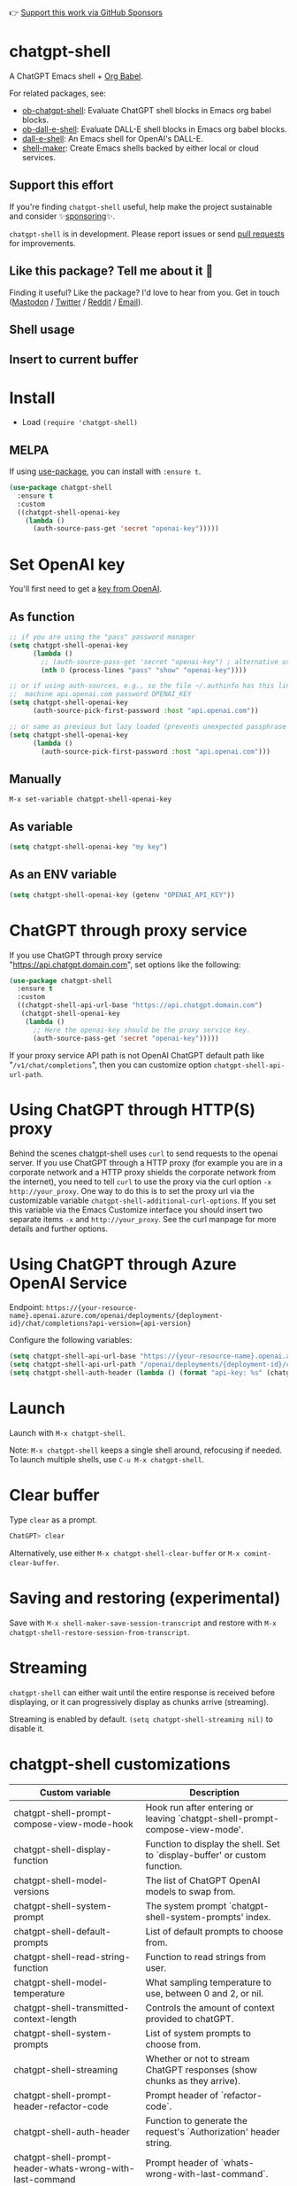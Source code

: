 👉 [[https://github.com/sponsors/xenodium][Support this work via GitHub Sponsors]]

[[https://melpa.org/#/chatgpt-shell][file:https://melpa.org/packages/chatgpt-shell-badge.svg]]

* chatgpt-shell

A ChatGPT Emacs shell + [[https://orgmode.org/worg/org-contrib/babel/intro.html][Org Babel]].

For related packages, see:

- [[https://github.com/xenodium/ob-chatgpt-shell][ob-chatgpt-shell]]: Evaluate ChatGPT shell blocks in Emacs org babel blocks.
- [[https://github.com/xenodium/ob-dall-e-shell][ob-dall-e-shell]]: Evaluate DALL-E shell blocks in Emacs org babel blocks.
- [[https://github.com/xenodium/dall-e-shell][dall-e-shell]]: An Emacs shell for OpenAI's DALL-E.
- [[https://github.com/xenodium/shell-maker][shell-maker]]: Create Emacs shells backed by either local or cloud services.

** Support this effort

If you're finding =chatgpt-shell= useful, help make the project sustainable and consider ✨[[https://github.com/sponsors/xenodium][sponsoring]]✨.

=chatgpt-shell= is in development. Please report issues or send [[https://github.com/xenodium/chatgpt-shell/pulls][pull requests]] for improvements.

** Like this package? Tell me about it 💙

Finding it useful? Like the package? I'd love to hear from you. Get in touch ([[https://indieweb.social/@xenodium][Mastodon]] / [[https://twitter.com/xenodium][Twitter]] / [[https://www.reddit.com/user/xenodium][Reddit]] / [[mailto:me__AT__xenodium.com][Email]]).

** Shell usage

#+HTML: <img src="https://raw.githubusercontent.com/xenodium/chatgpt-shell/main/demos/chatgpt-shell-demo.gif" width="80%" />

#+HTML: <img src="https://raw.githubusercontent.com/xenodium/chatgpt-shell/main/demos/blocks.gif" width="80%" />

** Insert to current buffer

#+HTML: <img src="https://raw.githubusercontent.com/xenodium/chatgpt-shell/main/demos/org-table.gif" width="100%" />

* Install

- Load =(require 'chatgpt-shell)=

** MELPA

If using [[https://github.com/jwiegley/use-package][use-package]], you can install with =:ensure t=.

#+begin_src emacs-lisp :lexical no
  (use-package chatgpt-shell
    :ensure t
    :custom
    ((chatgpt-shell-openai-key
      (lambda ()
        (auth-source-pass-get 'secret "openai-key")))))
#+end_src

* Set OpenAI key

You'll first need to get a [[https://platform.openai.com/account/api-keys][key from OpenAI]].

** As function
#+begin_src emacs-lisp
  ;; if you are using the "pass" password manager
  (setq chatgpt-shell-openai-key
        (lambda ()
          ;; (auth-source-pass-get 'secret "openai-key") ; alternative using pass support in auth-sources
          (nth 0 (process-lines "pass" "show" "openai-key"))))

  ;; or if using auth-sources, e.g., so the file ~/.authinfo has this line:
  ;;  machine api.openai.com password OPENAI_KEY
  (setq chatgpt-shell-openai-key
        (auth-source-pick-first-password :host "api.openai.com"))

  ;; or same as previous but lazy loaded (prevents unexpected passphrase prompt)
  (setq chatgpt-shell-openai-key
        (lambda ()
          (auth-source-pick-first-password :host "api.openai.com")))
#+end_src

** Manually
=M-x set-variable chatgpt-shell-openai-key=

** As variable
#+begin_src emacs-lisp
  (setq chatgpt-shell-openai-key "my key")
#+end_src

** As an ENV variable
#+begin_src emacs-lisp
(setq chatgpt-shell-openai-key (getenv "OPENAI_API_KEY"))
#+end_src
* ChatGPT through proxy service

If you use ChatGPT through proxy service "https://api.chatgpt.domain.com", set options like the following:

#+begin_src emacs-lisp :lexical no
  (use-package chatgpt-shell
    :ensure t
    :custom
    ((chatgpt-shell-api-url-base "https://api.chatgpt.domain.com")
     (chatgpt-shell-openai-key
      (lambda ()
        ;; Here the openai-key should be the proxy service key.
        (auth-source-pass-get 'secret "openai-key")))))
#+end_src

If your proxy service API path is not OpenAI ChatGPT default path like "=/v1/chat/completions=", then
you can customize option ~chatgpt-shell-api-url-path~.

* Using ChatGPT through HTTP(S) proxy

Behind the scenes chatgpt-shell uses =curl= to send requests to the openai server.
If you use ChatGPT through a HTTP proxy (for example you are in a corporate network and a HTTP proxy shields the corporate network from the internet),
you need to tell =curl= to use the proxy via the curl option =-x http://your_proxy=.
One way to do this is to set the proxy url via the customizable variable =chatgpt-shell-additional-curl-options=. If you set this variable via the Emacs Customize interface you should insert two
separate items =-x= and =http://your_proxy=. See the curl manpage for more details and further options.

* Using ChatGPT through Azure OpenAI Service

Endpoint: =https://{your-resource-name}.openai.azure.com/openai/deployments/{deployment-id}/chat/completions?api-version={api-version}=

Configure the following variables:

#+begin_src emacs-lisp
(setq chatgpt-shell-api-url-base "https://{your-resource-name}.openai.azure.com")
(setq chatgpt-shell-api-url-path "/openai/deployments/{deployment-id}/chat/completions?api-version={api-version}")
(setq chatgpt-shell-auth-header (lambda () (format "api-key: %s" (chatgpt-shell-openai-key))))
#+end_src

* Launch

Launch with =M-x chatgpt-shell=.

Note: =M-x chatgpt-shell= keeps a single shell around, refocusing if needed. To launch multiple shells, use =C-u M-x chatgpt-shell=.

* Clear buffer

Type =clear= as a prompt.

#+begin_src sh
  ChatGPT> clear
#+end_src

Alternatively, use either =M-x chatgpt-shell-clear-buffer= or =M-x comint-clear-buffer=.

* Saving and restoring (experimental)

Save with =M-x shell-maker-save-session-transcript= and restore with =M-x chatgpt-shell-restore-session-from-transcript=.

* Streaming

=chatgpt-shell= can either wait until the entire response is received before displaying, or it can progressively display as chunks arrive (streaming).

Streaming is enabled by default. =(setq chatgpt-shell-streaming nil)= to disable it.

* chatgpt-shell customizations

#+BEGIN_SRC emacs-lisp :results table :colnames '("Custom variable" "Description") :exports results
  (let ((rows))
    (mapatoms
     (lambda (symbol)
       (when (and (string-match "^chatgpt-shell"
                                (symbol-name symbol))
                  (custom-variable-p symbol))
         (push `(,symbol
                 ,(car
                   (split-string
                    (or (get (indirect-variable symbol)
                             'variable-documentation)
                        (get symbol 'variable-documentation)
                        "")
                    "\n")))
               rows))))
    rows)
#+END_SRC

#+RESULTS:
| Custom variable                                                  | Description                                                                  |
|------------------------------------------------------------------+------------------------------------------------------------------------------|
| chatgpt-shell-prompt-compose-view-mode-hook                      | Hook run after entering or leaving `chatgpt-shell-prompt-compose-view-mode'. |
| chatgpt-shell-display-function                                   | Function to display the shell.  Set to `display-buffer' or custom function.  |
| chatgpt-shell-model-versions                                     | The list of ChatGPT OpenAI models to swap from.                              |
| chatgpt-shell-system-prompt                                      | The system prompt `chatgpt-shell-system-prompts' index.                      |
| chatgpt-shell-default-prompts                                    | List of default prompts to choose from.                                      |
| chatgpt-shell-read-string-function                               | Function to read strings from user.                                          |
| chatgpt-shell-model-temperature                                  | What sampling temperature to use, between 0 and 2, or nil.                   |
| chatgpt-shell-transmitted-context-length                         | Controls the amount of context provided to chatGPT.                          |
| chatgpt-shell-system-prompts                                     | List of system prompts to choose from.                                       |
| chatgpt-shell-streaming                                          | Whether or not to stream ChatGPT responses (show chunks as they arrive).     |
| chatgpt-shell-prompt-header-refactor-code                        | Prompt header of `refactor-code`.                                            |
| chatgpt-shell-auth-header                                        | Function to generate the request's `Authorization' header string.            |
| chatgpt-shell-prompt-header-whats-wrong-with-last-command        | Prompt header of `whats-wrong-with-last-command`.                            |
| chatgpt-shell-prompt-header-write-git-commit                     | Prompt header of `git-commit`.                                               |
| chatgpt-shell-logging                                            | Logging disabled by default (slows things down).                             |
| chatgpt-shell-prompt-query-response-style                        | Determines the prompt style when invoking from other buffers.                |
| chatgpt-shell-root-path                                          | Root path location to store internal shell files.                            |
| chatgpt-shell-prompt-header-proofread-region                     | Promt header of `proofread-region`.                                          |
| chatgpt-shell-model-version                                      | The active ChatGPT OpenAI model index.                                       |
| chatgpt-shell-source-block-actions                               | Block actions for known languages.                                           |
| chatgpt-shell-insert-dividers                                    | Whether or not to display a divider between requests and responses.          |
| chatgpt-shell-prompt-header-eshell-summarize-last-command-output | Prompt header of `eshell-summarize-last-command-output`.                     |
| chatgpt-shell-welcome-function                                   | Function returning welcome message or nil for no message.                    |
| chatgpt-shell-api-url-path                                       | OpenAI API's URL path.                                                       |
| chatgpt-shell-additional-curl-options                            | Additional options for `curl' command.                                       |
| chatgpt-shell-openai-key                                         | OpenAI key as a string or a function that loads and returns it.              |
| chatgpt-shell-after-command-functions                            | Abnormal hook (i.e. with parameters) invoked after each command.             |
| chatgpt-shell-prompt-header-describe-code                        | Prompt header of `describe-code`.                                            |
| chatgpt-shell-api-url-base                                       | OpenAI API's base URL.                                                       |
| chatgpt-shell-babel-headers                                      | Additional headers to make babel blocks work.                                |
| chatgpt-shell-highlight-blocks                                   | Whether or not to highlight source blocks.                                   |
| chatgpt-shell-language-mapping                                   | Maps external language names to Emacs names.                                 |
| chatgpt-shell-prompt-header-generate-unit-test                   | Prompt header of `generate-unit-test`.                                       |
| chatgpt-shell-request-timeout                                    | How long to wait for a request to time out in seconds.                       |

There are more. Browse via =M-x set-variable=

** =chatgpt-shell-display-function= (with custom function)

If you'd prefer your own custom display function,

#+begin_src emacs-lisp :lexical no
  (setq chatgpt-shell-display-function #'my/chatgpt-shell-frame)

  (defun my/chatgpt-shell-frame (bname)
    (let ((cur-f (selected-frame))
          (f (my/find-or-make-frame "chatgpt")))
      (select-frame-by-name "chatgpt")
      (pop-to-buffer-same-window bname)
      (set-frame-position f (/ (display-pixel-width) 2) 0)
      (set-frame-height f (frame-height cur-f))
      (set-frame-width f  (frame-width cur-f) 1)))

  (defun my/find-or-make-frame (fname)
    (condition-case
        nil
        (select-frame-by-name fname)
      (error (make-frame `((name . ,fname))))))
#+end_src

Thanks to [[https://github.com/tuhdo][tuhdo]] for the custom display function.

* chatgpt-shell commands
#+BEGIN_SRC emacs-lisp :results table :colnames '("Binding" "Command" "Description") :exports results
  (let ((rows))
    (mapatoms
     (lambda (symbol)
       (when (and (string-match "^chatgpt-shell"
                                (symbol-name symbol))
                  (commandp symbol))
         (push `(,(string-join
                   (seq-filter
                    (lambda (symbol)
                      (not (string-match "menu" symbol)))
                    (mapcar
                     (lambda (keys)
                       (key-description keys))
                     (or
                      (where-is-internal
                       (symbol-function symbol)
                       comint-mode-map
                       nil nil (command-remapping 'comint-next-input))
                      (where-is-internal
                       symbol chatgpt-shell-mode-map nil nil (command-remapping symbol))
                      (where-is-internal
                       (symbol-function symbol)
                       chatgpt-shell-mode-map nil nil (command-remapping symbol)))))  " or ")
                 ,(symbol-name symbol)
                 ,(car
                   (split-string
                    (or (documentation symbol t) "")
                    "\n")))
               rows))))
    rows)
#+END_SRC

#+RESULTS:
| Binding         | Command                                             | Description                                                                   |
|-----------------+-----------------------------------------------------+-------------------------------------------------------------------------------|
|                 | chatgpt-shell-japanese-lookup                       | Look up Japanese TERM.                                                        |
|                 | chatgpt-shell-next-source-block                     | Move point to previous source block.                                          |
|                 | chatgpt-shell-prompt-compose-request-entire-snippet | If the response code is incomplete, request the entire snippet.               |
|                 | chatgpt-shell-prompt-compose-request-more           | Request more data.  This is useful if you already requested examples.         |
|                 | chatgpt-shell-execute-babel-block-action-at-point   | Execute block as org babel.                                                   |
| C-c C-s         | chatgpt-shell-swap-system-prompt                    | Swap system prompt from `chatgpt-shell-system-prompts'.                       |
|                 | chatgpt-shell-system-prompts-menu                   | ChatGPT                                                                       |
|                 | chatgpt-shell-prompt-compose-swap-model-version     | Swap the compose buffer's model version.                                      |
|                 | chatgpt-shell-describe-code                         | Describe code from region using ChatGPT.                                      |
| C-<up> or M-p   | chatgpt-shell-previous-input                        | Cycle backwards through input history, saving input.                          |
| C-x C-s         | chatgpt-shell-save-session-transcript               | Save shell transcript to file.                                                |
|                 | chatgpt-shell-proofread-region                      | Proofread text from region using ChatGPT.                                     |
|                 | chatgpt-shell-prompt-compose-quit-and-close-frame   | Quit compose and close frame if it's the last window.                         |
|                 | chatgpt-shell-prompt-compose-other-buffer           | Jump to the shell buffer (compose's other buffer).                            |
|                 | chatgpt-shell-prompt-compose-next-block             | Jump to and select next code block.                                           |
|                 | chatgpt-shell                                       | Start a ChatGPT shell interactive command.                                    |
| RET             | chatgpt-shell-submit                                | Submit current input.                                                         |
|                 | chatgpt-shell-prompt-compose-swap-system-prompt     | Swap the compose buffer's system prompt.                                      |
|                 | chatgpt-shell-describe-image                        | Request OpenAI to describe image.                                             |
|                 | chatgpt-shell-prompt-compose-search-history         | Search prompt history, select, and insert to current compose buffer.          |
|                 | chatgpt-shell-prompt-compose-previous-history       | Insert previous prompt from history into compose buffer.                      |
|                 | chatgpt-shell-delete-interaction-at-point           | Delete interaction (request and response) at point.                           |
|                 | chatgpt-shell-refresh-rendering                     | Refresh markdown rendering by re-applying to entire buffer.                   |
|                 | chatgpt-shell-explain-code                          | Describe code from region using ChatGPT.                                      |
|                 | chatgpt-shell-execute-block-action-at-point         | Execute block at point.                                                       |
|                 | chatgpt-shell-load-awesome-prompts                  | Load `chatgpt-shell-system-prompts' from awesome-chatgpt-prompts.             |
|                 | chatgpt-shell-write-git-commit                      | Write commit from region using ChatGPT.                                       |
|                 | chatgpt-shell-prompt-compose-previous-block         | Jump to and select previous code block.                                       |
|                 | chatgpt-shell-restore-session-from-transcript       | Restore session from transcript.                                              |
|                 | chatgpt-shell-prompt-compose-next-interaction       | Show next interaction (request / response).                                   |
| C-c C-p         | chatgpt-shell-previous-item                         | Go to previous item.                                                          |
|                 | chatgpt-shell-fix-error-at-point                    | Fixes flymake error at point.                                                 |
|                 | chatgpt-shell-prompt-appending-kill-ring            | Make a ChatGPT request from the minibuffer appending kill ring.               |
| C-<down> or M-n | chatgpt-shell-next-input                            | Cycle forwards through input history.                                         |
|                 | chatgpt-shell-prompt-compose-view-mode              | Like `view-mode`, but extended for ChatGPT Compose.                           |
|                 | chatgpt-shell-clear-buffer                          | Clear the current shell buffer.                                               |
| C-c C-n         | chatgpt-shell-next-item                             | Go to next item.                                                              |
|                 | chatgpt-shell-prompt-compose-send-buffer            | Send compose buffer content to shell for processing.                          |
| C-c C-e         | chatgpt-shell-prompt-compose                        | Compose and send prompt from a dedicated buffer.                              |
|                 | chatgpt-shell-rename-buffer                         | Rename current shell buffer.                                                  |
|                 | chatgpt-shell-remove-block-overlays                 | Remove block overlays.  Handy for renaming blocks.                            |
|                 | chatgpt-shell-send-region                           | Send region to ChatGPT.                                                       |
| C-c C-v         | chatgpt-shell-swap-model-version                    | Swap model version from `chatgpt-shell-model-versions'.                       |
|                 | chatgpt-shell-send-and-review-region                | Send region to ChatGPT, review before submitting.                             |
| C-M-h           | chatgpt-shell-mark-at-point-dwim                    | Mark source block if at point.  Mark all output otherwise.                    |
|                 | chatgpt-shell-mark-block                            | Mark current block in compose buffer.                                         |
|                 | chatgpt-shell-prompt-compose-reply                  | Reply as a follow-up and compose another query.                               |
|                 | chatgpt-shell-set-as-primary-shell                  | Set as primary shell when there are multiple sessions.                        |
|                 | chatgpt-shell-rename-block-at-point                 | Rename block at point (perhaps a different language).                         |
|                 | chatgpt-shell-quick-insert                          | Request from minibuffer and insert response into current buffer.              |
| S-<return>      | chatgpt-shell-newline                               | Insert a newline, and move to left margin of the new line.                    |
|                 | chatgpt-shell-generate-unit-test                    | Generate unit-test for the code from region using ChatGPT.                    |
|                 | chatgpt-shell-prompt-compose-next-history           | Insert next prompt from history into compose buffer.                          |
| C-c C-c         | chatgpt-shell-ctrl-c-ctrl-c                         | If point in source block, execute it.  Otherwise interrupt.                   |
|                 | chatgpt-shell-eshell-summarize-last-command-output  | Ask ChatGPT to summarize the last command output.                             |
| M-r             | chatgpt-shell-search-history                        | Search previous input history.                                                |
|                 | chatgpt-shell-mode                                  | Major mode for ChatGPT shell.                                                 |
|                 | chatgpt-shell-prompt-compose-mode                   | Major mode for composing ChatGPT prompts from a dedicated buffer.             |
|                 | chatgpt-shell-previous-source-block                 | Move point to previous source block.                                          |
|                 | chatgpt-shell-prompt                                | Make a ChatGPT request from the minibuffer.                                   |
|                 | chatgpt-shell-japanese-ocr-lookup                   | Select a region of the screen to OCR and look up in Japanese.                 |
|                 | chatgpt-shell-refactor-code                         | Refactor code from region using ChatGPT.                                      |
|                 | chatgpt-shell-japanese-audio-lookup                 | Transcribe audio at current file (buffer or `dired') and look up in Japanese. |
|                 | chatgpt-shell-eshell-whats-wrong-with-last-command  | Ask ChatGPT what's wrong with the last eshell command.                        |
|                 | chatgpt-shell-prompt-compose-cancel                 | Cancel and close compose buffer.                                              |
|                 | chatgpt-shell-prompt-compose-retry                  | Retry sending request to shell.                                               |
|                 | chatgpt-shell-version                               | Show `chatgpt-shell' mode version.                                            |
|                 | chatgpt-shell-prompt-compose-previous-interaction   | Show previous interaction (request / response).                               |
|                 | chatgpt-shell-interrupt                             | Interrupt `chatgpt-shell' from any buffer.                                    |
|                 | chatgpt-shell-quick-modify-region                   | Request from minibuffer to modify selection.                                  |
|                 | chatgpt-shell-view-at-point                         | View prompt and output at point in a separate buffer.                         |

Browse all available via =M-x=.

* Feature requests
- Please go through this README to see if the feature is already supported.
- Need custom behaviour? Check out existing [[https://github.com/xenodium/chatgpt-shell/issues?q=is%3Aissue+][issues/feature requests]]. You may find solutions in discussions.
* Reporting bugs
** Setup isn't working?
Please share the entire snippet you've used to set =chatgpt-shell= up (but redact your key). Share any errors you encountered. Read on for sharing additional details.
** Found runtime/elisp errors?
Please enable =M-x toggle-debug-on-error=, reproduce the error, and share the stack trace.
** Found unexpected behaviour?
Please enable logging =(setq chatgpt-shell-logging t)= and share the content of the =*chatgpt-log*= buffer in the bug report.
** Babel issues?
Please also share the entire org snippet.
* Support my work

👉 Find my work useful? [[https://github.com/sponsors/xenodium][Support this work via GitHub Sponsors]] or [[https://apps.apple.com/us/developer/xenodium-ltd/id304568690][buy my iOS apps]].

* My other utilities, packages, apps, writing...

- [[https://xenodium.com/][Blog (xenodium.com)]]
- [[https://lmno.lol/alvaro][Blog (lmno.lol/alvaro)]]
- [[https://plainorg.com][Plain Org]] (iOS)
- [[https://flathabits.com][Flat Habits]] (iOS)
- [[https://apps.apple.com/us/app/scratch/id1671420139][Scratch]] (iOS)
- [[https://github.com/xenodium/macosrec][macosrec]] (macOS)
- [[https://apps.apple.com/us/app/fresh-eyes/id6480411697?mt=12][Fresh Eyes]] (macOS)
- [[https://github.com/xenodium/dwim-shell-command][dwim-shell-command]] (Emacs)
- [[https://github.com/xenodium/company-org-block][company-org-block]] (Emacs)
- [[https://github.com/xenodium/org-block-capf][org-block-capf]] (Emacs)
- [[https://github.com/xenodium/ob-swiftui][ob-swiftui]] (Emacs)
- [[https://github.com/xenodium/chatgpt-shell][chatgpt-shell]] (Emacs)
- [[https://github.com/xenodium/ready-player][ready-player]] (Emacs)
- [[https://github.com/xenodium/sqlite-mode-extras][sqlite-mode-extras]]
- [[https://github.com/xenodium/ob-chatgpt-shell][ob-chatgpt-shell]] (Emacs)
- [[https://github.com/xenodium/dall-e-shell][dall-e-shell]] (Emacs)
- [[https://github.com/xenodium/ob-dall-e-shell][ob-dall-e-shell]] (Emacs)
- [[https://github.com/xenodium/shell-maker][shell-maker]] (Emacs)

* Contributors

#+HTML: <a href="https://github.com/xenodium/chatgpt-shell/graphs/contributors">
#+HTML:   <img src="https://contrib.rocks/image?repo=xenodium/chatgpt-shell" />
#+HTML: </a>

Made with [[https://contrib.rocks][contrib.rocks]].
